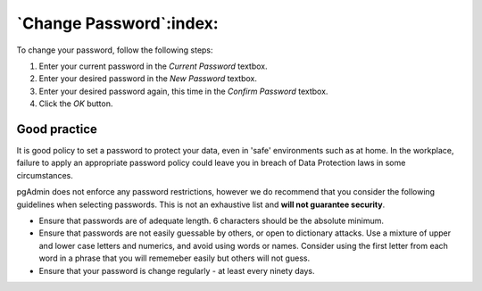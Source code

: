 .. _password:


************************
`Change Password`:index:
************************

.. image:: images/password.png

To change your password, follow the following steps:

#. Enter your current password in the *Current Password* textbox.
#. Enter your desired password in the *New Password* textbox.
#. Enter your desired password again, this time in the *Confirm Password* textbox.
#. Click the *OK* button.

Good practice
=============

It is good policy to set a password to protect your data, even in 'safe' environments such as at home. In
the workplace, failure to apply an appropriate password policy could leave you in breach of Data Protection
laws in some circumstances.

pgAdmin does not enforce any password restrictions, however we do recommend that you consider the following
guidelines when selecting passwords. This is not an exhaustive list and **will not guarantee security**.

* Ensure that passwords are of adequate length. 6 characters should be the absolute minimum.
* Ensure that passwords are not easily guessable by others, or open to dictionary attacks. Use a mixture of
  upper and lower case letters and numerics, and avoid using words or names. Consider using the first letter 
  from each word in a phrase that you will rememeber easily but others will not guess.
* Ensure that your password is change regularly - at least every ninety days.

